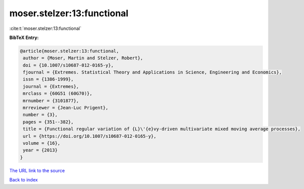 moser.stelzer:13:functional
===========================

:cite:t:`moser.stelzer:13:functional`

**BibTeX Entry:**

.. code-block:: bibtex

   @article{moser.stelzer:13:functional,
    author = {Moser, Martin and Stelzer, Robert},
    doi = {10.1007/s10687-012-0165-y},
    fjournal = {Extremes. Statistical Theory and Applications in Science, Engineering and Economics},
    issn = {1386-1999},
    journal = {Extremes},
    mrclass = {60G51 (60G70)},
    mrnumber = {3101877},
    mrreviewer = {Jean-Luc Prigent},
    number = {3},
    pages = {351--382},
    title = {Functional regular variation of {L}\'{e}vy-driven multivariate mixed moving average processes},
    url = {https://doi.org/10.1007/s10687-012-0165-y},
    volume = {16},
    year = {2013}
   }
`The URL link to the source <ttps://doi.org/10.1007/s10687-012-0165-y}>`_


`Back to index <../By-Cite-Keys.html>`_
